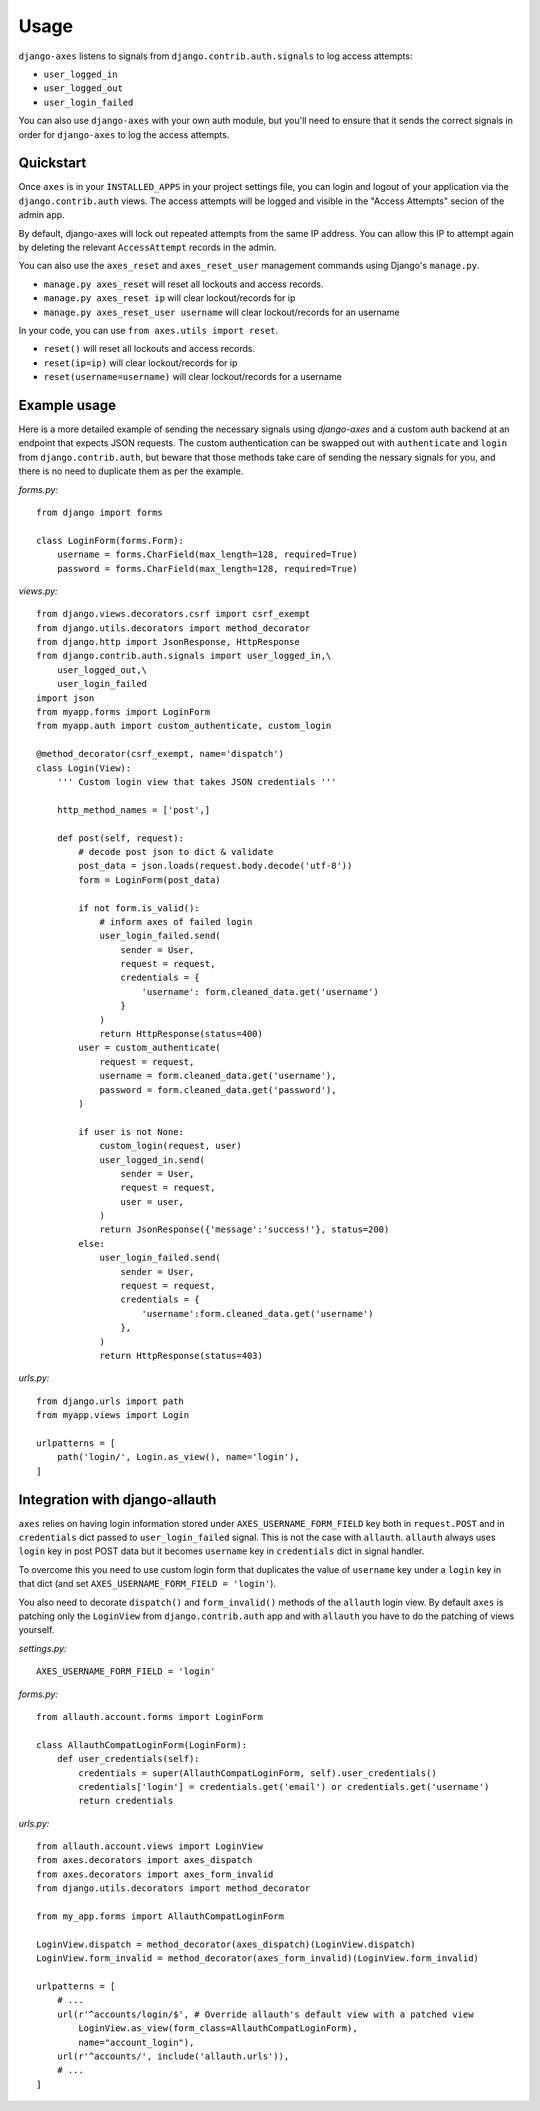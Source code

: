 .. _usage:

Usage
=====
``django-axes`` listens to signals from ``django.contrib.auth.signals`` to
log access attempts:

* ``user_logged_in``
* ``user_logged_out``
* ``user_login_failed``

You can also use ``django-axes`` with your own auth module, but you'll need
to ensure that it sends the correct signals in order for ``django-axes`` to
log the access attempts.

Quickstart
----------

Once ``axes`` is in your ``INSTALLED_APPS`` in your project settings file,
you can login and logout of your application via the ``django.contrib.auth``
views. The access attempts will be logged and visible in the "Access Attempts"
secion of the admin app.

By default, django-axes will lock out repeated attempts from the same IP
address. You can allow this IP to attempt again by deleting the relevant
``AccessAttempt`` records in the admin.

You can also use the ``axes_reset`` and ``axes_reset_user`` management commands
using Django's ``manage.py``.

* ``manage.py axes_reset`` will reset all lockouts and access records.
* ``manage.py axes_reset ip`` will clear lockout/records for ip
* ``manage.py axes_reset_user username`` will clear lockout/records for an username

In your code, you can use ``from axes.utils import reset``.

* ``reset()`` will reset all lockouts and access records.
* ``reset(ip=ip)`` will clear lockout/records for ip
* ``reset(username=username)`` will clear lockout/records for a username

Example usage
-------------

Here is a more detailed example of sending the necessary signals using
`django-axes` and a custom auth backend at an endpoint that expects JSON
requests. The custom authentication can be swapped out with ``authenticate``
and ``login`` from ``django.contrib.auth``, but beware that those methods take
care of sending the nessary signals for you, and there is no need to duplicate
them as per the example.

*forms.py:* ::

    from django import forms

    class LoginForm(forms.Form):
        username = forms.CharField(max_length=128, required=True)
        password = forms.CharField(max_length=128, required=True)

*views.py:* ::

    from django.views.decorators.csrf import csrf_exempt
    from django.utils.decorators import method_decorator
    from django.http import JsonResponse, HttpResponse
    from django.contrib.auth.signals import user_logged_in,\
        user_logged_out,\
        user_login_failed
    import json
    from myapp.forms import LoginForm
    from myapp.auth import custom_authenticate, custom_login

    @method_decorator(csrf_exempt, name='dispatch')
    class Login(View):
        ''' Custom login view that takes JSON credentials '''

        http_method_names = ['post',]

        def post(self, request):
            # decode post json to dict & validate
            post_data = json.loads(request.body.decode('utf-8'))
            form = LoginForm(post_data)

            if not form.is_valid():
                # inform axes of failed login
                user_login_failed.send(
                    sender = User,
                    request = request,
                    credentials = {
                        'username': form.cleaned_data.get('username')
                    }
                )
                return HttpResponse(status=400)
            user = custom_authenticate(
                request = request,
                username = form.cleaned_data.get('username'),
                password = form.cleaned_data.get('password'),
            ) 

            if user is not None:
                custom_login(request, user)
                user_logged_in.send(
                    sender = User,
                    request = request,
                    user = user,
                )
                return JsonResponse({'message':'success!'}, status=200)
            else:
                user_login_failed.send(
                    sender = User,
                    request = request,
                    credentials = {
                        'username':form.cleaned_data.get('username')
                    },
                )
                return HttpResponse(status=403)

*urls.py:* ::

    from django.urls import path
    from myapp.views import Login

    urlpatterns = [
        path('login/', Login.as_view(), name='login'),
    ]

Integration with django-allauth
-------------------------------

``axes`` relies on having login information stored under ``AXES_USERNAME_FORM_FIELD`` key
both in ``request.POST`` and in ``credentials`` dict passed to 
``user_login_failed`` signal. This is not the case with ``allauth``. 
``allauth`` always uses ``login`` key in post POST data but it becomes ``username``
key in ``credentials`` dict in signal handler.

To overcome this you need to use custom login form that duplicates the value
of ``username`` key under a ``login`` key in that dict 
(and set ``AXES_USERNAME_FORM_FIELD = 'login'``).

You also need to decorate ``dispatch()`` and ``form_invalid()`` methods 
of the ``allauth`` login view. By default ``axes`` is patching only the 
``LoginView`` from ``django.contrib.auth`` app and with ``allauth`` you have to
do the patching of views yourself.

*settings.py:* ::
    
    AXES_USERNAME_FORM_FIELD = 'login'

*forms.py:* ::

    from allauth.account.forms import LoginForm

    class AllauthCompatLoginForm(LoginForm):
        def user_credentials(self):
            credentials = super(AllauthCompatLoginForm, self).user_credentials()
            credentials['login'] = credentials.get('email') or credentials.get('username')
            return credentials

*urls.py:* ::

    from allauth.account.views import LoginView
    from axes.decorators import axes_dispatch
    from axes.decorators import axes_form_invalid
    from django.utils.decorators import method_decorator

    from my_app.forms import AllauthCompatLoginForm

    LoginView.dispatch = method_decorator(axes_dispatch)(LoginView.dispatch)
    LoginView.form_invalid = method_decorator(axes_form_invalid)(LoginView.form_invalid)

    urlpatterns = [
        # ...
        url(r'^accounts/login/$', # Override allauth's default view with a patched view
            LoginView.as_view(form_class=AllauthCompatLoginForm),
            name="account_login"),
        url(r'^accounts/', include('allauth.urls')),
        # ...
    ]
